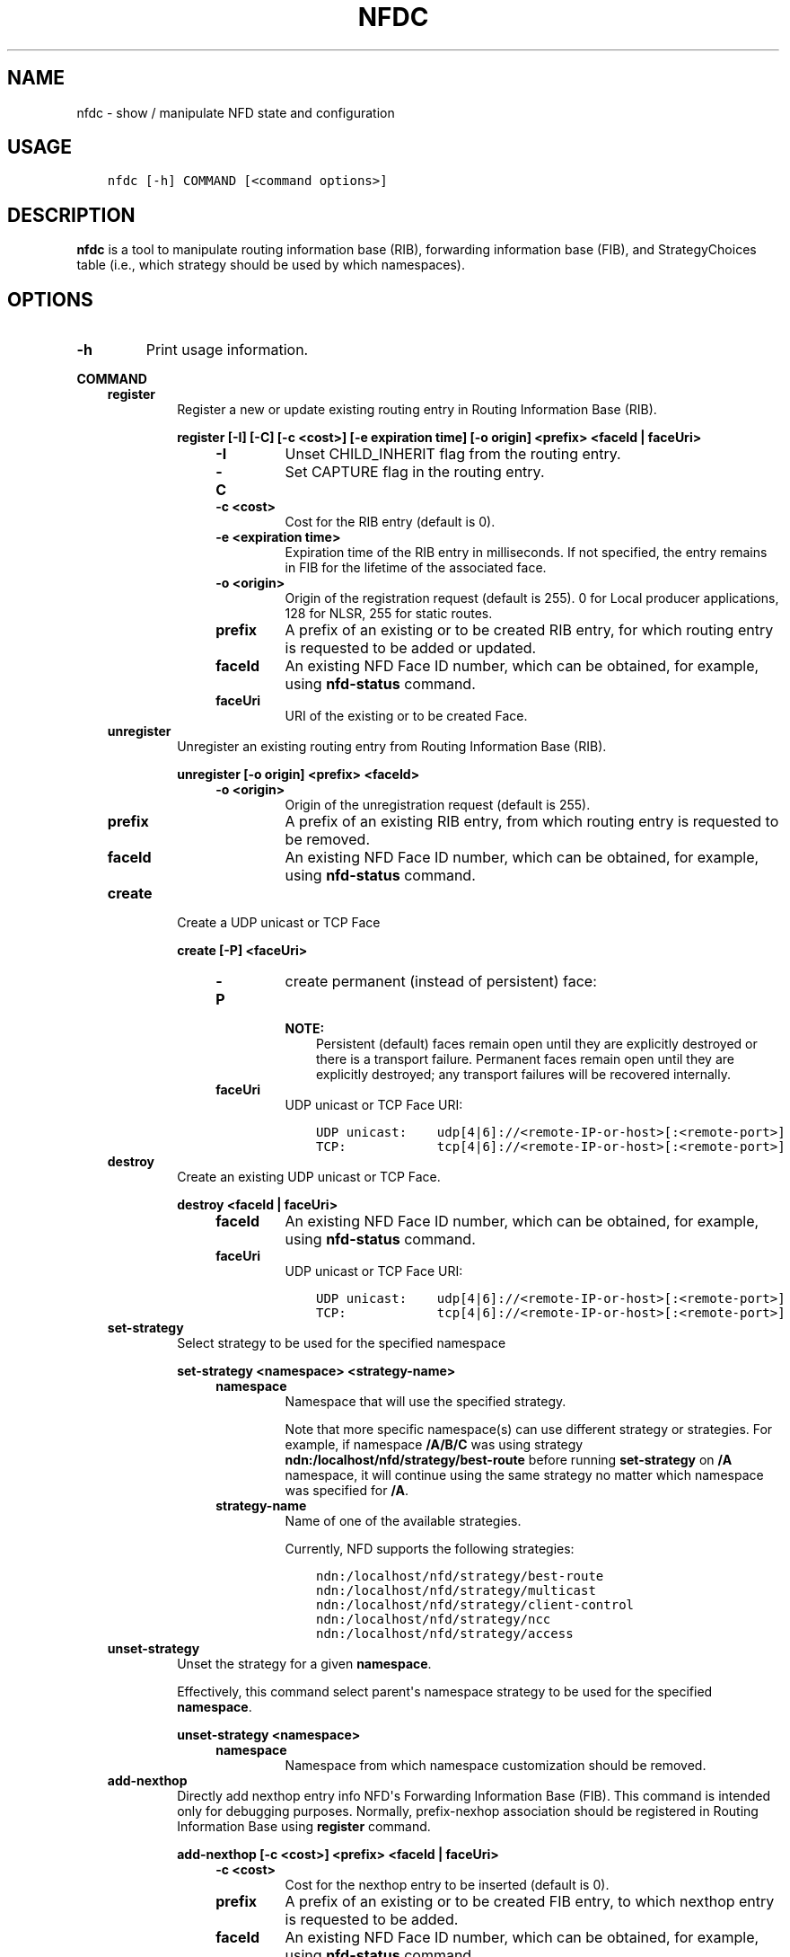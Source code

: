 .\" Man page generated from reStructuredText.
.
.TH "NFDC" "1" "Apr 17, 2017" "0.5.1-commit-f939937" "NFD - Named Data Networking Forwarding Daemon"
.SH NAME
nfdc \- show / manipulate NFD state and configuration
.
.nr rst2man-indent-level 0
.
.de1 rstReportMargin
\\$1 \\n[an-margin]
level \\n[rst2man-indent-level]
level margin: \\n[rst2man-indent\\n[rst2man-indent-level]]
-
\\n[rst2man-indent0]
\\n[rst2man-indent1]
\\n[rst2man-indent2]
..
.de1 INDENT
.\" .rstReportMargin pre:
. RS \\$1
. nr rst2man-indent\\n[rst2man-indent-level] \\n[an-margin]
. nr rst2man-indent-level +1
.\" .rstReportMargin post:
..
.de UNINDENT
. RE
.\" indent \\n[an-margin]
.\" old: \\n[rst2man-indent\\n[rst2man-indent-level]]
.nr rst2man-indent-level -1
.\" new: \\n[rst2man-indent\\n[rst2man-indent-level]]
.in \\n[rst2man-indent\\n[rst2man-indent-level]]u
..
.SH USAGE
.INDENT 0.0
.INDENT 3.5
.sp
.nf
.ft C
nfdc [\-h] COMMAND [<command options>]
.ft P
.fi
.UNINDENT
.UNINDENT
.SH DESCRIPTION
.sp
\fBnfdc\fP is a tool to manipulate routing information base (RIB), forwarding information
base (FIB), and StrategyChoices table (i.e., which strategy should be used by which
namespaces).
.SH OPTIONS
.INDENT 0.0
.TP
.B \fB\-h\fP
Print usage information.
.UNINDENT
.sp
\fBCOMMAND\fP
.INDENT 0.0
.INDENT 3.5
.INDENT 0.0
.TP
.B \fBregister\fP
Register a new or update existing routing entry in Routing Information Base (RIB).
.sp
\fBregister [\-I] [\-C] [\-c <cost>] [\-e expiration time] [\-o origin] <prefix> <faceId | faceUri>\fP
.INDENT 7.0
.INDENT 3.5
.INDENT 0.0
.TP
.B \fB\-I\fP
Unset CHILD_INHERIT flag from the routing entry.
.TP
.B \fB\-C\fP
Set CAPTURE flag in the routing entry.
.TP
.B \fB\-c <cost>\fP
Cost for the RIB entry (default is 0).
.TP
.B \fB\-e <expiration time>\fP
Expiration time of the RIB entry in milliseconds. If not specified, the entry remains in FIB
for the lifetime of the associated face.
.TP
.B \fB\-o <origin>\fP
Origin of the registration request (default is 255).
0 for Local producer applications, 128 for NLSR, 255 for static routes.
.TP
.B \fBprefix\fP
A prefix of an existing or to be created RIB entry, for which routing entry is
requested to be added or updated.
.TP
.B \fBfaceId\fP
An existing NFD Face ID number, which can be obtained, for example, using
\fBnfd\-status\fP command.
.TP
.B \fBfaceUri\fP
URI of the existing or to be created Face.
.UNINDENT
.UNINDENT
.UNINDENT
.TP
.B \fBunregister\fP
Unregister an existing routing entry from Routing Information Base (RIB).
.sp
\fBunregister [\-o origin] <prefix> <faceId>\fP
.INDENT 7.0
.INDENT 3.5
.INDENT 0.0
.TP
.B \fB\-o <origin>\fP
Origin of the unregistration request (default is 255).
.TP
.B \fBprefix\fP
A prefix of an existing RIB entry, from which routing entry is requested to be
removed.
.TP
.B \fBfaceId\fP
An existing NFD Face ID number, which can be obtained, for example, using
\fBnfd\-status\fP command.
.UNINDENT
.UNINDENT
.UNINDENT
.TP
.B \fBcreate\fP
Create a UDP unicast or TCP Face
.sp
\fBcreate [\-P] <faceUri>\fP
.INDENT 7.0
.INDENT 3.5
.INDENT 0.0
.TP
.B \fB\-P\fP
create permanent (instead of persistent) face:
.sp
\fBNOTE:\fP
.INDENT 7.0
.INDENT 3.5
Persistent (default) faces remain open until they are explicitly destroyed or
there is a transport failure.  Permanent faces remain open until they are
explicitly destroyed; any transport failures will be recovered internally.
.UNINDENT
.UNINDENT
.TP
.B \fBfaceUri\fP
UDP unicast or TCP Face URI:
.INDENT 7.0
.INDENT 3.5
.sp
.nf
.ft C
UDP unicast:    udp[4|6]://<remote\-IP\-or\-host>[:<remote\-port>]
TCP:            tcp[4|6]://<remote\-IP\-or\-host>[:<remote\-port>]
.ft P
.fi
.UNINDENT
.UNINDENT
.UNINDENT
.UNINDENT
.UNINDENT
.TP
.B \fBdestroy\fP
Create an existing UDP unicast or TCP Face.
.sp
\fBdestroy <faceId | faceUri>\fP
.INDENT 7.0
.INDENT 3.5
.INDENT 0.0
.TP
.B \fBfaceId\fP
An existing NFD Face ID number, which can be obtained, for example, using
\fBnfd\-status\fP command.
.TP
.B \fBfaceUri\fP
UDP unicast or TCP Face URI:
.INDENT 7.0
.INDENT 3.5
.sp
.nf
.ft C
UDP unicast:    udp[4|6]://<remote\-IP\-or\-host>[:<remote\-port>]
TCP:            tcp[4|6]://<remote\-IP\-or\-host>[:<remote\-port>]
.ft P
.fi
.UNINDENT
.UNINDENT
.UNINDENT
.UNINDENT
.UNINDENT
.TP
.B \fBset\-strategy\fP
Select strategy to be used for the specified namespace
.sp
\fBset\-strategy <namespace> <strategy\-name>\fP
.INDENT 7.0
.INDENT 3.5
.INDENT 0.0
.TP
.B \fBnamespace\fP
Namespace that will use the specified strategy.
.sp
Note that more specific namespace(s) can use different strategy or strategies.
For example, if namespace \fB/A/B/C\fP was using strategy
\fBndn:/localhost/nfd/strategy/best\-route\fP before running \fBset\-strategy\fP on
\fB/A\fP namespace, it will continue using the same strategy no matter which
namespace was specified for \fB/A\fP\&.
.TP
.B \fBstrategy\-name\fP
Name of one of the available strategies.
.sp
Currently, NFD supports the following strategies:
.INDENT 7.0
.INDENT 3.5
.sp
.nf
.ft C
ndn:/localhost/nfd/strategy/best\-route
ndn:/localhost/nfd/strategy/multicast
ndn:/localhost/nfd/strategy/client\-control
ndn:/localhost/nfd/strategy/ncc
ndn:/localhost/nfd/strategy/access
.ft P
.fi
.UNINDENT
.UNINDENT
.UNINDENT
.UNINDENT
.UNINDENT
.TP
.B \fBunset\-strategy\fP
Unset the strategy for a given \fBnamespace\fP\&.
.sp
Effectively, this command select parent\(aqs namespace strategy to be used for the
specified \fBnamespace\fP\&.
.sp
\fBunset\-strategy <namespace>\fP
.INDENT 7.0
.INDENT 3.5
.INDENT 0.0
.TP
.B \fBnamespace\fP
Namespace from which namespace customization should be removed.
.UNINDENT
.UNINDENT
.UNINDENT
.TP
.B \fBadd\-nexthop\fP
Directly add nexthop entry info NFD\(aqs Forwarding Information Base (FIB).  This command
is intended only for debugging purposes.  Normally, prefix\-nexhop association should
be registered in Routing Information Base using \fBregister\fP command.
.sp
\fBadd\-nexthop [\-c <cost>] <prefix> <faceId | faceUri>\fP
.INDENT 7.0
.INDENT 3.5
.INDENT 0.0
.TP
.B \fB\-c <cost>\fP
Cost for the nexthop entry to be inserted (default is 0).
.TP
.B \fBprefix\fP
A prefix of an existing or to be created FIB entry, to which nexthop
entry is requested to be added.
.TP
.B \fBfaceId\fP
An existing NFD Face ID number, which can be obtained, for example, using
\fBnfd\-status\fP command
.TP
.B \fBfaceUri\fP
URI of the existing or to be created Face.
.UNINDENT
.UNINDENT
.UNINDENT
.TP
.B \fBremove\-nexthop\fP
Directly remove nexthop entry from NFD\(aqS FIB.  This command
is intended only for debugging purposes.  Normally, prefix\-nexhop association should
be unregistered from Routing Information Base using \fBunregister\fP command.
.sp
\fBremove\-nexthop <prefix> <faceId>\fP
.INDENT 7.0
.INDENT 3.5
.INDENT 0.0
.TP
.B \fBprefix\fP
A prefix of an existing FIB entry, from which nexthop entry is requested to be removed.
.TP
.B \fBfaceId\fP
An existing NFD Face ID number, which can be obtained, for example, using
\fBnfd\-status\fP command.
.sp
Note that when \fBfaceId\fP is the last Face associated with \fBprefix\fP FIB entry,
the whole FIB entry will be removed.
.UNINDENT
.UNINDENT
.UNINDENT
.UNINDENT
.UNINDENT
.UNINDENT
.SH EXIT CODES
.sp
0: Success
.sp
1: An unspecified error occurred
.sp
2: Malformed command line
.SH EXAMPLES
.sp
Add a namespace to a face uri:
.INDENT 0.0
.INDENT 3.5
.sp
.nf
.ft C
nfdc register ndn:/app1/video udp://192.168.1.2
.ft P
.fi
.UNINDENT
.UNINDENT
.sp
Set strategy to a name:
.INDENT 0.0
.INDENT 3.5
.sp
.nf
.ft C
nfdc set\-strategy ndn:/app1/video ndn:/localhost/nfd/strategy/broadcast
.ft P
.fi
.UNINDENT
.UNINDENT
.SH COPYRIGHT
2014-2016, Named Data Networking Project
.\" Generated by docutils manpage writer.
.
